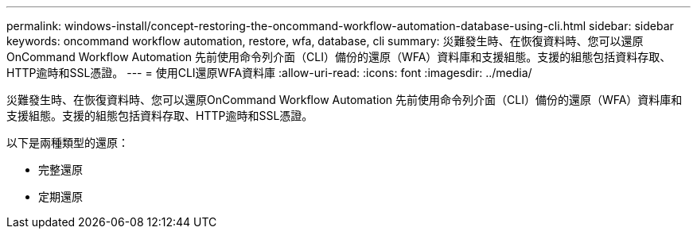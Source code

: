 ---
permalink: windows-install/concept-restoring-the-oncommand-workflow-automation-database-using-cli.html 
sidebar: sidebar 
keywords: oncommand workflow automation, restore, wfa, database, cli 
summary: 災難發生時、在恢復資料時、您可以還原OnCommand Workflow Automation 先前使用命令列介面（CLI）備份的還原（WFA）資料庫和支援組態。支援的組態包括資料存取、HTTP逾時和SSL憑證。 
---
= 使用CLI還原WFA資料庫
:allow-uri-read: 
:icons: font
:imagesdir: ../media/


[role="lead"]
災難發生時、在恢復資料時、您可以還原OnCommand Workflow Automation 先前使用命令列介面（CLI）備份的還原（WFA）資料庫和支援組態。支援的組態包括資料存取、HTTP逾時和SSL憑證。

以下是兩種類型的還原：

* 完整還原
* 定期還原

